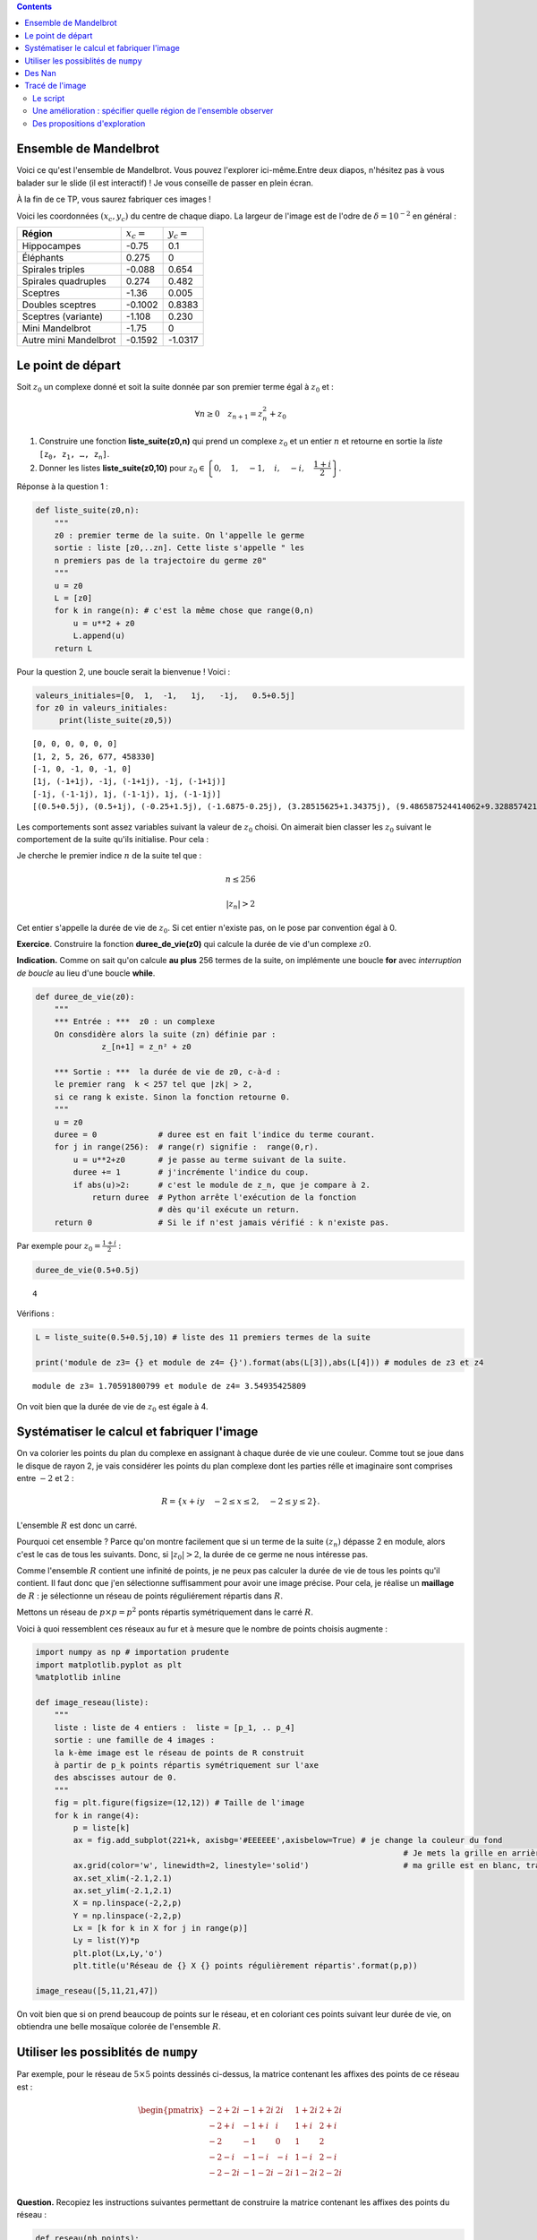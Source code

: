 .. title: Une utilisation de numpy
.. slug: utilisation-de-numpy-ensemble-de-mandelbrot
.. date: 2016-03-11 16:25:07 UTC+01:00
.. tags: mandelbrot, fractales, numpy
.. category: 
.. link: 
.. description: 
.. type: text


.. class:: alert alert-info pull-right

.. contents::

Ensemble de Mandelbrot
----------------------



Voici ce qu'est l'ensemble de Mandelbrot. Vous pouvez l'explorer ici-même.Entre deux diapos, n'hésitez pas à vous balader sur le slide (il est interactif)  ! Je vous conseille de  passer en plein écran.



.. raw:: html

 <iframe id="iframe_container" frameborder="0" webkitallowfullscreen="" mozallowfullscreen="" allowfullscreen="" width="550" height="400" src="https://prezi.com/embed/wex-4h-h588p/?bgcolor=ffffff&amp;lock_to_path=0&amp;autoplay=0&amp;autohide_ctrls=0&amp;landing_data=bHVZZmNaNDBIWnNjdEVENDRhZDFNZGNIUE43MHdLNWpsdFJLb2ZHanI0U2g5dHRyTWVldXJ5R3F4bmNIRjZqN2RnPT0&amp;landing_sign=W7OnDqGWzDCsDksLe3aEQ2Sb9dyiiBZ8tUzp2EfOk3s"></iframe>

À la fin de ce TP, vous saurez fabriquer ces images !


.. raw:: html

 <!--TEASER_END-->



Voici les coordonnées :math:`(x_c,y_c)` du centre de chaque diapo. La largeur de l'image est de l'odre de :math:`\delta=10^{-2}` en général : 


+-----------------------+--------------+---------------+
| **Région**            | :math:`x_c=` |  :math:`y_c=` |
+-----------------------+--------------+---------------+
| Hippocampes           | -0.75        |       0.1     |
+-----------------------+--------------+---------------+
| Éléphants             |    0.275     |  0            |
+-----------------------+--------------+---------------+
| Spirales triples      | -0.088       | 0.654 	       |
+-----------------------+--------------+---------------+
| Spirales quadruples   | 0.274        | 0.482         |
+-----------------------+--------------+---------------+		
| Sceptres              |   -1.36      | 0.005         |
+-----------------------+--------------+---------------+
| Doubles sceptres      |   -0.1002    | 0.8383        |
+-----------------------+--------------+---------------+
| Sceptres (variante)   | -1.108       |   0.230       |
+-----------------------+--------------+---------------+
| Mini Mandelbrot       | -1.75        |   0           |
+-----------------------+--------------+---------------+	
| Autre mini Mandelbrot |  -0.1592     |   -1.0317     |
+-----------------------+--------------+---------------+





Le point de départ
------------------


Soit :math:`z_0` un complexe donné et soit la suite donnée par son
premier terme égal à :math:`z_0` et :

.. math::  \forall n \ge 0 \quad z_{n+1}= z_n^2 + z_0

1. Construire une fonction **liste\_suite(z0,n)** qui prend un complexe
   :math:`z_0` et un entier :math:`n` et retourne en sortie la *liste*
   :math:`\mathtt{[z_0, z_1,  \dots, z_n]}`.

2. Donner les listes **liste\_suite(z0,10)** pour
   :math:`z_0\in\left\{0,\quad 1,\quad-1,\quad i,\quad -i,\quad \dfrac{1+i}{2}\right\}`.

Réponse à la question 1 :

.. code:: python

    def liste_suite(z0,n):
        """
        z0 : premier terme de la suite. On l'appelle le germe
        sortie : liste [z0,..zn]. Cette liste s'appelle " les
        n premiers pas de la trajectoire du germe z0"
        """
        u = z0 
        L = [z0]
        for k in range(n): # c'est la même chose que range(0,n)
            u = u**2 + z0
            L.append(u)
        return L

Pour la question 2, une boucle serait la bienvenue ! Voici :

.. code:: python

    valeurs_initiales=[0,  1,  -1,   1j,   -1j,   0.5+0.5j]
    for z0 in valeurs_initiales:
         print(liste_suite(z0,5))


.. parsed-literal::

    [0, 0, 0, 0, 0, 0]
    [1, 2, 5, 26, 677, 458330]
    [-1, 0, -1, 0, -1, 0]
    [1j, (-1+1j), -1j, (-1+1j), -1j, (-1+1j)]
    [-1j, (-1-1j), 1j, (-1-1j), 1j, (-1-1j)]
    [(0.5+0.5j), (0.5+1j), (-0.25+1.5j), (-1.6875-0.25j), (3.28515625+1.34375j), (9.486587524414062+9.328857421875j)]


Les comportements sont assez variables suivant la valeur de :math:`z_0`
choisi. On aimerait bien classer les :math:`z_0` suivant le comportement
de la suite qu'ils initialise. Pour cela :

Je cherche le premier indice :math:`n` de la suite tel que :

.. math:: n \le 256 

.. math::  |z_n| >2


Cet entier s'appelle la durée de vie de :math:`z_0`. Si cet entier
n'existe pas, on le pose par convention égal à 0.

**Exercice**. Construire la fonction **duree\_de\_vie(z0)** qui calcule
la durée de vie d'un complexe :math:`z0`.

**Indication.** Comme on sait qu'on calcule **au plus** 256 termes
de la suite, on implémente une boucle **for** avec *interruption de
boucle* au lieu d'une boucle **while**.

.. code:: python

    def duree_de_vie(z0):
        """
        *** Entrée : ***  z0 : un complexe
        On consdidère alors la suite (zn) définie par :
                  z_[n+1] = z_n² + z0
                  
        *** Sortie : ***  la durée de vie de z0, c-à-d :
        le premier rang  k < 257 tel que |zk| > 2,
        si ce rang k existe. Sinon la fonction retourne 0.
        """
        u = z0
        duree = 0             # duree est en fait l'indice du terme courant.
        for j in range(256):  # range(r) signifie :  range(0,r).
            u = u**2+z0       # je passe au terme suivant de la suite.
            duree += 1        # j'incrémente l'indice du coup.
            if abs(u)>2:      # c'est le module de z_n, que je compare à 2.
                return duree  # Python arrête l'exécution de la fonction 
                              # dès qu'il exécute un return.
        return 0              # Si le if n'est jamais vérifié : k n'existe pas.

Par exemple pour :math:`z_0 = \frac{1+i}{2}` :

.. code:: python

    duree_de_vie(0.5+0.5j)




.. parsed-literal::

    4



Vérifions :

.. code:: python

    L = liste_suite(0.5+0.5j,10) # liste des 11 premiers termes de la suite
    
    print('module de z3= {} et module de z4= {}').format(abs(L[3]),abs(L[4])) # modules de z3 et z4


.. parsed-literal::

    module de z3= 1.70591800799 et module de z4= 3.54935425809


On voit bien que la durée de vie de :math:`z_0` est égale à 4.

Systématiser le calcul et fabriquer l'image
-------------------------------------------

On va colorier les points du plan du complexe en assignant à chaque
durée de vie une couleur. Comme tout se joue dans le disque de rayon 2,
je vais considérer les points du plan complexe dont les parties rélle et
imaginaire sont comprises entre :math:`-2` et :math:`2` :

.. math::  R =  \{ x+iy \quad -2 \le x \le 2,  \quad -2\le y \le 2 \}.

L'ensemble :math:`R` est donc un carré.

Pourquoi cet ensemble ? Parce qu'on montre facilement que si un terme de
la suite :math:`(z_n)` dépasse 2 en module, alors c'est le cas de tous
les suivants. Donc, si :math:`|z_0|>2`, la durée de ce germe ne nous
intéresse pas.

Comme l'ensemble :math:`R` contient une infinité de points, je ne peux
pas calculer la durée de vie de tous les points qu'il contient. Il faut
donc que j'en sélectionne suffisamment pour avoir une image précise.
Pour cela, je réalise un **maillage** de :math:`R` : je sélectionne un
réseau de points réguliérement répartis dans :math:`R`.

Mettons un réseau de :math:`p \times p = p^2` ponts répartis
symétriquement dans le carré :math:`R`.

Voici à quoi ressemblent ces réseaux au fur et à mesure que le nombre de
points choisis augmente :

.. code:: python

    import numpy as np # importation prudente
    import matplotlib.pyplot as plt 
    %matplotlib inline
    
    def image_reseau(liste):
        """ 
        liste : liste de 4 entiers :  liste = [p_1, .. p_4]
        sortie : une famille de 4 images :  
        la k-ème image est le réseau de points de R construit
        à partir de p_k points répartis symétriquement sur l'axe
        des abscisses autour de 0.
        """
        fig = plt.figure(figsize=(12,12)) # Taille de l'image
        for k in range(4):
            p = liste[k]
            ax = fig.add_subplot(221+k, axisbg='#EEEEEE',axisbelow=True) # je change la couleur du fond
                                                                                  # Je mets la grille en arrière-plan  
            ax.grid(color='w', linewidth=2, linestyle='solid')                    # ma grille est en blanc, traits forts
            ax.set_xlim(-2.1,2.1)
            ax.set_ylim(-2.1,2.1)
            X = np.linspace(-2,2,p)
            Y = np.linspace(-2,2,p)
            Lx = [k for k in X for j in range(p)]
            Ly = list(Y)*p
            plt.plot(Lx,Ly,'o')
            plt.title(u'Réseau de {} X {} points régulièrement répartis'.format(p,p))
    
    image_reseau([5,11,21,47])




.. image:: ../../images/TP-Mandel/output_14_0.png


On voit bien que si on prend beaucoup de points sur le réseau, et en
coloriant ces points suivant leur durée de vie, on obtiendra une belle
mosaïque colorée de l'ensemble :math:`R`.

Utiliser les possiblités de ``numpy``
-------------------------------------

Par exemple, pour le réseau de :math:`5 \times 5` points dessinés
ci-dessus, la matrice contenant les affixes des points de ce réseau est
:

.. math::

   \begin{pmatrix}
    -2 + 2i & -1 + 2i &  2i &  1+ 2i & 2+ 2i \\
    -2 + i & -1 + i &  i &  1+ i & 2+ i \\
    -2  & -1  &  0 & 1 & 2 \\
    -2 -i & -1-i  &  -i &  1-i & 2-i \\
    -2 - 2i & -1 - 2i & -2i &  1-2i & 2- 2i \\
    \end{pmatrix}
    

**Question.** Recopiez les instructions suivantes permettant de
construire la matrice contenant les affixes des points du réseau :

.. code:: python

    def reseau(nb_points):
        # construction des abscisses
        #---------------------------
        x = np.linspace(-2,2,nb_points) # nb_points regulièrement
                                        # répartis de (-2) à 2
        # Construction des ordonnées
        #---------------------------
        y = np.linspace(2,-2,nb_points) # Attention les ordonnées vont décroissant
        
        X,Y = np.meshgrid(x,y) # J'ai maillé mon domaine
                               # meshgrid retrourne deux matrices
        # Rem : on pourrait se passer de meshgrid et calculer X et Y
        # par un produit matriciel avec des matrices de 1.
        
        return X+1j*Y

On vérifie que la fonction :math:`\texttt{reseau}` fait bien ce que l'on
voulait :

.. code:: python

    Z0 = reseau(5)
    print Z0


.. parsed-literal::

    [[-2.+2.j -1.+2.j  0.+2.j  1.+2.j  2.+2.j]
     [-2.+1.j -1.+1.j  0.+1.j  1.+1.j  2.+1.j]
     [-2.+0.j -1.+0.j  0.+0.j  1.+0.j  2.+0.j]
     [-2.-1.j -1.-1.j  0.-1.j  1.-1.j  2.-1.j]
     [-2.-2.j -1.-2.j  0.-2.j  1.-2.j  2.-2.j]]


**Question.** Pour les 25 germes donnés par cette matrice, (c'est-à-dire
pour les 25 valeurs de :math:`z_0` données par ce tableau), calculer les
25 listes de termes :math:`[z_0,z_1,z_2,z_3]` correspondantes. Pensez à
utiliser votre fonction ``liste_suite`` pour aller plus vite, et faites
une boucle.

.. code:: python

    for i in range(5):
        for j in range(5):
            z0 = Z0[i,j] 
            print liste_suite(z0,3)


.. parsed-literal::

    [(-2+2j), (-2-6j), (-34+26j), (478-1766j)]
    [(-1+2j), (-4-2j), (11+18j), (-204+398j)]
    [2j, (-4+2j), (12-14j), (-52-334j)]
    [(1+2j), (-2+6j), (-31-22j), (478+1366j)]
    [(2+2j), (2+10j), (-94+42j), (7074-7894j)]
    [(-2+1j), (1-3j), (-10-5j), (73+101j)]
    [(-1+1j), (-1-1j), (-1+3j), (-9-5j)]
    [1j, (-1+1j), -1j, (-1+1j)]
    [(1+1j), (1+3j), (-7+7j), (1-97j)]
    [(2+1j), (5+5j), (2+51j), (-2595+205j)]
    [(-2+0j), (2+0j), (2+0j), (2+0j)]
    [(-1+0j), 0j, (-1+0j), 0j]
    [0j, 0j, 0j, 0j]
    [(1+0j), (2+0j), (5+0j), (26+0j)]
    [(2+0j), (6+0j), (38+0j), (1446+0j)]
    [(-2-1j), (1+3j), (-10+5j), (73-101j)]
    [(-1-1j), (-1+1j), (-1-3j), (-9+5j)]
    [-1j, (-1-1j), 1j, (-1-1j)]
    [(1-1j), (1-3j), (-7-7j), (1+97j)]
    [(2-1j), (5-5j), (2-51j), (-2595-205j)]
    [(-2-2j), (-2+6j), (-34-26j), (478+1766j)]
    [(-1-2j), (-4+2j), (11-18j), (-204-398j)]
    [-2j, (-4-2j), (12+14j), (-52+334j)]
    [(1-2j), (-2-6j), (-31+22j), (478-1366j)]
    [(2-2j), (2-10j), (-94-42j), (7074+7894j)]


**Question.** Comment interpréter les coefficient de ``Z`` à l'issue des
instructions suivantes en termes de suites :math:`(z_n)` ?

.. code:: python

    nb = 5 # réseau de  5 X 5 points
    Z0  = reseau(nb)
    Z = np.copy(Z0) # je fais une copie de Z0 indépendante de Z0
    Z = Z*Z + Z0    # Rappel : ce n'est pas le produit matriciel 
    
    print Z


.. parsed-literal::

    [[-2. -6.j -4. -2.j -4. +2.j -2. +6.j  2.+10.j]
     [ 1. -3.j -1. -1.j -1. +1.j  1. +3.j  5. +5.j]
     [ 2. +0.j  0. +0.j  0. +0.j  2. +0.j  6. +0.j]
     [ 1. +3.j -1. +1.j -1. -1.j  1. -3.j  5. -5.j]
     [-2. +6.j -4. +2.j -4. -2.j -2. -6.j  2.-10.j]]


On a compris que l'itération de la commande ``Z = Z*Z + Z0`` donne les
termes consécutifs des suites :math:`(z_n)` initialisées par chacun des
germes contenus dans ``Z0``.

Des Nan
-------

**Question.** La constante ``nan`` (pour ``not a number``) a des
propriétés intéressantes pour le calcul numérique. Vous pouvez la penser
comme valant :math:`\infty` (infini sans signe : en gros (mais alors,
vraiment en gros !), tout ce qui donnerait une forme indéterminée).

.. code:: python

    from numpy import nan

Demandez à ``Python`` ce que donnent les calculs suivants :

.. code:: python

    nan + nan




.. parsed-literal::

    nan



.. code:: python

    nan - nan




.. parsed-literal::

    nan



.. code:: python

    nan * nan




.. parsed-literal::

    nan



.. code:: python

    nan * nan - nan




.. parsed-literal::

    nan



.. code:: python

    1/nan




.. parsed-literal::

    nan



Tracé de l'image
----------------

Le script
=========

L'idée est simple ensuite : on part d'une matrice de la même taille que
celle du réseau choisi, mais en place de chaque germe, on inscrit sa
durée de vie. La matrice ainsi fabriquée nous donnera la mosaïque de
couleurs recherchée :

.. code:: python

    def trace_image(nb):
        """ **entrée** : <nb>, un entier qui détermine le nombre de points 
             du réseau maillant le carré [-2,2] X [-2,2]: il contient donc
             nb*nb points. En quelque sorte, nb fixe la résolution de l'image.
            
            ** sortie** : <image>, une matrice de même taille que le réseau,
            qui contient en en position (i,j) la  durée du vie du germe 
            placé en position (i,j) dans la matrice définissant le réseau.
            
            La fonction, en plus de calculer cette <image>, réalise son 
            affichage par la commande matshow.
        """
        
        #1. INITIALISATION DES DONNÉES
        #-----------------------------
        
        Z0 = reseau(nb)         # j'initialise la matrice du réseau de germes
                                # Z0 est une matrice de taille nb X nb.
        
        image = np.zeros((nb,nb)) # Au début, tous les pixels sont noirs.
                                  # la matrice image contient les couleurs 
                                  # de chaque germe(c-à-d les durées de vie).
                
        Z = np.copy(Z0)         # Z est un clone de Z0 : destiné à contenir Z1, 
                                # puis Z2, etc. (ainsi on ne modifie pas Z0).
        
        #2. BOUCLE POUR LE COLORIAGE DE LA MATRICE image
        #-----------------------------------------------
        
        
        for k in range(257):    # on regarde les 256 premiers termes 
                                # des trajectoires de chaque germe.
            
            Z= Z*Z + Z0         # Calcul simultané de tous les zk (merci numpy).
            
            for i in range(nb):  # j'examine un par un les coeffs Z[i,j] de Z. 
                for j in range(nb):
                    zk = Z[i,j]     # je prends le coeff.  zk en position i,j.
                    if abs(zk)>2:   # je regarde si son module dépasse 2. 
                                                     
                        
                        image[i,j] = k  # Dans ce cas, sa durée de vie est bien k.
                        
                        Z[i,j]=nan      # Puis je l'oublie dans Z en lui
                                        # assignant la valeur nan, car abs(nan)
                                        # est toujours faux.
        
        
        #3. AFFICHAGE DE LA MATRICE image
        #--------------------------------
        
        plt.figure(figsize=(20,20))          # je définis la taille de l'image
        plt.imshow(image, cmap = 'spectral') # j'affiche l'image : c-à-d 
                                             # la mosaïque des couleurs
        plt.colorbar()                       # et la barre des couleurs : elle donne
                                             # la correspondace couleurs <-> coeffs
        return image

Il ne reste plus qu'à essayer :

.. code:: python

    # Essai pour une petite résolution : 80 X 80
    mandel = trace_image(300)



.. image:: ../../images/TP-Mandel/output_36_0.png


Une amélioration : spécifier quelle région de l'ensemble observer
=================================================================

Il suffit juste d'ajouter des paramètres ``xc``,\ ``yc``,\ ``delta`` à
la fonction ``reseau`` pour obteir un maillage du carré centre en
:math:`(x_c,y_c)` et de côté :math:`2\delta` :

.. code:: python

    def reseau2(nb_points, xc,yc,delta):
        """ comme la fonction réseau, mais on regarde non 
            plus le carré [-2,2] X [-2,2], mais le
            carré centré en (xc,yc) et de longueur 2delta 
        """
        x = np.linspace(xc-delta,xc+delta,nb_points) 
        y = np.linspace(yc+delta,yc-delta,nb_points) 
        X,Y = np.meshgrid(x,y) 
        
        return X+1j*Y

Du coup, je dois aussi modifier la fonction
:math:`\texttt{trace}\_\texttt{image}` puisqu'elle faisait appel à
:math:`\texttt{reseau}`.

Et en extra, tant qu'à faire, j'introduis de quoi rendre le calcul plus
rapide. Comparez avec la fonction
:math:`\texttt{trace}\_\texttt{image}`, on s'affranchit au maximum des
boucles qui sont gloutonnes en temps d'exécution :

.. code:: python

    def trace_image2(nb,xc,yc,delta):
        """ Même chose que trace image,
           mais on peut sélectionner le
           carré à colorier.      
        """
        
        Z0 = reseau2(nb,xc,yc,delta)       
        image = np.zeros((nb,nb))  
        Z = np.copy(Z0)         
        
        for k in xrange(1025):       # xrange : du range optimisé  
            Z= Z*Z + Z0        
            J = np.where(abs(Z)>2)  # me dit quels coeffs sont  >2 en module      
            image[J] = k            # je mets  à jour image
            Z[J]= nan               # je mets de nan au bon endroit
        
        plt.figure(figsize=(20,20))                   
        plt.imshow(image, cmap = 'spectral')          
        plt.colorbar()                                
                                                     
        return image

.. code:: python

    np.seterr(invalid='ignore') # on atteint vite des grands nombres, je mets en silence 
                                # les avertissements de Python
    mandel2= trace_image2(800,0,0,2) # J'ai pris une matrice 800 X 800



.. image:: ../../images/TP-Mandel/output_41_0.png


Des propositions d'exploration
==============================


.. code:: python

    xc = -0.77716
    yc = 0.12712
    delta = 1e-2
    
    monImage = trace_image2(800,xc,yc,delta)



.. image:: ../../images/TP-Mandel/output_43_0.png




.. code:: python

    xc = -0.74836
    yc = -0.09513
    delta = 1e-2
    
    mandel = trace_image2(800,xc,yc,delta)




.. image:: ../../images/TP-Mandel/output_45_0.png




.. code:: python

    xc = -0.7473303
    yc = -0.1003063
    delta = 1e-3
    
    mandel = trace_image2(800,xc,yc,delta)




.. image:: ../../images/TP-Mandel/output_47_0.png



.. code:: python

    xc = 0.274
    yc = 0.482
    delta = 5e-3
    np.seterr(invalid='ignore')
    mandel = trace_image2(800,xc,yc,delta)



.. image:: ../../images/TP-Mandel/output_49_0.png


.. code:: python

    cartes=['summer', 'coolwarm', 'pink_r', 'Set1', 'Set2', 'Set3', 'brg_r', 'Dark2', 'prism', 'PuOr_r', 'afmhot_r', 'terrain_r', 'PuBuGn_r', 'RdPu', 'gist_ncar_r', 'gist_yarg_r', 'Dark2_r', 'YlGnBu', 'RdYlBu', 'hot_r', 'gist_rainbow_r', 'gist_stern', 'PuBu_r', 'cool_r', 'cool', 'gray', 'copper_r', 'Greens_r', 'GnBu', 'gist_ncar', 'spring_r', 'gist_rainbow', 'gist_heat_r', 'OrRd_r', 'CMRmap', 'bone', 'gist_stern_r', 'RdYlGn', 'Pastel2_r', 'spring', 'terrain', 'YlOrRd_r', 'Set2_r', 'winter_r', 'PuBu', 'RdGy_r', 'spectral', 'rainbow', 'flag_r', 'jet_r', 'RdPu_r', 'gist_yarg', 'BuGn', 'Paired_r', 'hsv_r', 'bwr', 'cubehelix', 'Greens', 'PRGn', 'gist_heat', 'spectral_r', 'Paired', 'hsv', 'Oranges_r', 'prism_r', 'Pastel2', 'Pastel1_r', 'Pastel1', 'gray_r', 'jet', 'Spectral_r', 'gnuplot2_r', 'gist_earth', 'YlGnBu_r', 'copper', 'gist_earth_r', 'Set3_r', 'OrRd', 'gnuplot_r', 'ocean_r', 'brg', 'gnuplot2', 'PuRd_r', 'bone_r', 'BuPu', 'Oranges', 'RdYlGn_r', 'PiYG', 'CMRmap_r', 'YlGn', 'binary_r', 'gist_gray_r', 'Accent', 'BuPu_r', 'gist_gray', 'flag', 'bwr_r', 'RdBu_r', 'BrBG', 'Reds', 'Set1_r', 'summer_r', 'GnBu_r', 'BrBG_r', 'Reds_r', 'RdGy', 'PuRd', 'Accent_r', 'Blues', 'autumn_r', 'autumn', 'cubehelix_r', 'nipy_spectral_r', 'ocean', 'PRGn_r', 'Greys_r', 'pink', 'binary', 'winter', 'gnuplot', 'RdYlBu_r', 'hot', 'YlOrBr', 'coolwarm_r', 'rainbow_r', 'Purples_r', 'PiYG_r', 'YlGn_r', 'Blues_r', 'YlOrBr_r', 'seismic', 'Purples', 'seismic_r', 'RdBu', 'Greys', 'BuGn_r', 'YlOrRd', 'PuOr', 'PuBuGn', 'nipy_spectral', 'afmhot']

.. code:: python

    total = len(cartes)
    i=0
    for carte in cartes:
        i+=1
        plt.figure(figsize=(10,10))
        plt.title('Avec la carte   [ {} ]   {}/{}'.format(carte,i,total))
        plt.imshow(mandel, cmap =carte)




.. image:: ../../images/TP-Mandel/output_51_1.png



.. image:: ../../images/TP-Mandel/output_51_2.png



.. image:: ../../images/TP-Mandel/output_51_3.png



.. image:: ../../images/TP-Mandel/output_51_4.png



.. image:: ../../images/TP-Mandel/output_51_5.png



.. image:: ../../images/TP-Mandel/output_51_6.png



.. image:: ../../images/TP-Mandel/output_51_7.png



.. image:: ../../images/TP-Mandel/output_51_8.png



.. image:: ../../images/TP-Mandel/output_51_9.png



.. image:: ../../images/TP-Mandel/output_51_10.png



.. image:: ../../images/TP-Mandel/output_51_11.png



.. image:: ../../images/TP-Mandel/output_51_12.png



.. image:: ../../images/TP-Mandel/output_51_13.png



.. image:: ../../images/TP-Mandel/output_51_14.png



.. image:: ../../images/TP-Mandel/output_51_15.png



.. image:: ../../images/TP-Mandel/output_51_16.png



.. image:: ../../images/TP-Mandel/output_51_17.png



.. image:: ../../images/TP-Mandel/output_51_18.png



.. image:: ../../images/TP-Mandel/output_51_19.png



.. image:: ../../images/TP-Mandel/output_51_20.png



.. image:: ../../images/TP-Mandel/output_51_21.png



.. image:: ../../images/TP-Mandel/output_51_22.png



.. image:: ../../images/TP-Mandel/output_51_23.png



.. image:: ../../images/TP-Mandel/output_51_24.png



.. image:: ../../images/TP-Mandel/output_51_25.png



.. image:: ../../images/TP-Mandel/output_51_26.png



.. image:: ../../images/TP-Mandel/output_51_27.png



.. image:: ../../images/TP-Mandel/output_51_28.png



.. image:: ../../images/TP-Mandel/output_51_29.png



.. image:: ../../images/TP-Mandel/output_51_30.png



.. image:: ../../images/TP-Mandel/output_51_31.png



.. image:: ../../images/TP-Mandel/output_51_32.png



.. image:: ../../images/TP-Mandel/output_51_33.png



.. image:: ../../images/TP-Mandel/output_51_34.png



.. image:: ../../images/TP-Mandel/output_51_35.png



.. image:: ../../images/TP-Mandel/output_51_36.png



.. image:: ../../images/TP-Mandel/output_51_37.png



.. image:: ../../images/TP-Mandel/output_51_38.png



.. image:: ../../images/TP-Mandel/output_51_39.png



.. image:: ../../images/TP-Mandel/output_51_40.png



.. image:: ../../images/TP-Mandel/output_51_41.png



.. image:: ../../images/TP-Mandel/output_51_42.png



.. image:: ../../images/TP-Mandel/output_51_43.png



.. image:: ../../images/TP-Mandel/output_51_44.png



.. image:: ../../images/TP-Mandel/output_51_45.png



.. image:: ../../images/TP-Mandel/output_51_46.png



.. image:: ../../images/TP-Mandel/output_51_47.png



.. image:: ../../images/TP-Mandel/output_51_48.png



.. image:: ../../images/TP-Mandel/output_51_49.png



.. image:: ../../images/TP-Mandel/output_51_50.png



.. image:: ../../images/TP-Mandel/output_51_51.png



.. image:: ../../images/TP-Mandel/output_51_52.png



.. image:: ../../images/TP-Mandel/output_51_53.png



.. image:: ../../images/TP-Mandel/output_51_54.png



.. image:: ../../images/TP-Mandel/output_51_55.png



.. image:: ../../images/TP-Mandel/output_51_56.png



.. image:: ../../images/TP-Mandel/output_51_57.png



.. image:: ../../images/TP-Mandel/output_51_58.png



.. image:: ../../images/TP-Mandel/output_51_59.png



.. image:: ../../images/TP-Mandel/output_51_60.png



.. image:: ../../images/TP-Mandel/output_51_61.png



.. image:: ../../images/TP-Mandel/output_51_62.png



.. image:: ../../images/TP-Mandel/output_51_63.png



.. image:: ../../images/TP-Mandel/output_51_64.png



.. image:: ../../images/TP-Mandel/output_51_65.png



.. image:: ../../images/TP-Mandel/output_51_66.png



.. image:: ../../images/TP-Mandel/output_51_67.png



.. image:: ../../images/TP-Mandel/output_51_68.png



.. image:: ../../images/TP-Mandel/output_51_69.png



.. image:: ../../images/TP-Mandel/output_51_70.png



.. image:: ../../images/TP-Mandel/output_51_71.png



.. image:: ../../images/TP-Mandel/output_51_72.png



.. image:: ../../images/TP-Mandel/output_51_73.png



.. image:: ../../images/TP-Mandel/output_51_74.png



.. image:: ../../images/TP-Mandel/output_51_75.png



.. image:: ../../images/TP-Mandel/output_51_76.png



.. image:: ../../images/TP-Mandel/output_51_77.png



.. image:: ../../images/TP-Mandel/output_51_78.png



.. image:: ../../images/TP-Mandel/output_51_79.png



.. image:: ../../images/TP-Mandel/output_51_80.png



.. image:: ../../images/TP-Mandel/output_51_81.png



.. image:: ../../images/TP-Mandel/output_51_82.png



.. image:: ../../images/TP-Mandel/output_51_83.png



.. image:: ../../images/TP-Mandel/output_51_84.png



.. image:: ../../images/TP-Mandel/output_51_85.png



.. image:: ../../images/TP-Mandel/output_51_86.png



.. image:: ../../images/TP-Mandel/output_51_87.png



.. image:: ../../images/TP-Mandel/output_51_88.png



.. image:: ../../images/TP-Mandel/output_51_89.png



.. image:: ../../images/TP-Mandel/output_51_90.png



.. image:: ../../images/TP-Mandel/output_51_91.png



.. image:: ../../images/TP-Mandel/output_51_92.png



.. image:: ../../images/TP-Mandel/output_51_93.png



.. image:: ../../images/TP-Mandel/output_51_94.png



.. image:: ../../images/TP-Mandel/output_51_95.png



.. image:: ../../images/TP-Mandel/output_51_96.png



.. image:: ../../images/TP-Mandel/output_51_97.png



.. image:: ../../images/TP-Mandel/output_51_98.png



.. image:: ../../images/TP-Mandel/output_51_99.png



.. image:: ../../images/TP-Mandel/output_51_100.png



.. image:: ../../images/TP-Mandel/output_51_101.png



.. image:: ../../images/TP-Mandel/output_51_102.png



.. image:: ../../images/TP-Mandel/output_51_103.png



.. image:: ../../images/TP-Mandel/output_51_104.png



.. image:: ../../images/TP-Mandel/output_51_105.png



.. image:: ../../images/TP-Mandel/output_51_106.png



.. image:: ../../images/TP-Mandel/output_51_107.png



.. image:: ../../images/TP-Mandel/output_51_108.png



.. image:: ../../images/TP-Mandel/output_51_109.png



.. image:: ../../images/TP-Mandel/output_51_110.png



.. image:: ../../images/TP-Mandel/output_51_111.png



.. image:: ../../images/TP-Mandel/output_51_112.png



.. image:: ../../images/TP-Mandel/output_51_113.png



.. image:: ../../images/TP-Mandel/output_51_114.png



.. image:: ../../images/TP-Mandel/output_51_115.png



.. image:: ../../images/TP-Mandel/output_51_116.png



.. image:: ../../images/TP-Mandel/output_51_117.png



.. image:: ../../images/TP-Mandel/output_51_118.png



.. image:: ../../images/TP-Mandel/output_51_119.png



.. image:: ../../images/TP-Mandel/output_51_120.png



.. image:: ../../images/TP-Mandel/output_51_121.png



.. image:: ../../images/TP-Mandel/output_51_122.png



.. image:: ../../images/TP-Mandel/output_51_123.png



.. image:: ../../images/TP-Mandel/output_51_124.png



.. image:: ../../images/TP-Mandel/output_51_125.png



.. image:: ../../images/TP-Mandel/output_51_126.png



.. image:: ../../images/TP-Mandel/output_51_127.png



.. image:: ../../images/TP-Mandel/output_51_128.png



.. image:: ../../images/TP-Mandel/output_51_129.png



.. image:: ../../images/TP-Mandel/output_51_130.png



.. image:: ../../images/TP-Mandel/output_51_131.png



.. image:: ../../images/TP-Mandel/output_51_132.png



.. image:: ../../images/TP-Mandel/output_51_133.png



.. image:: ../../images/TP-Mandel/output_51_134.png



.. image:: ../../images/TP-Mandel/output_51_135.png



.. image:: ../../images/TP-Mandel/output_51_136.png



.. image:: ../../images/TP-Mandel/output_51_137.png



.. image:: ../../images/TP-Mandel/output_51_138.png



.. image:: ../../images/TP-Mandel/output_51_139.png



.. image:: ../../images/TP-Mandel/output_51_140.png



.. image:: ../../images/TP-Mandel/output_51_141.png




